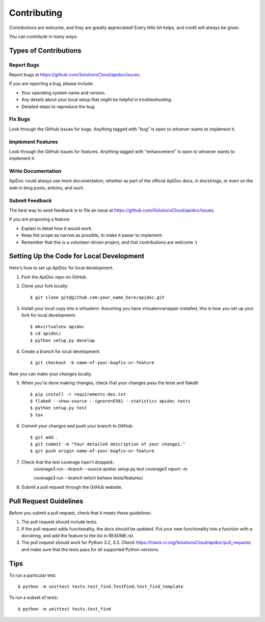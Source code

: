 Contributing
============

Contributions are welcome, and they are greatly appreciated! Every
little bit helps, and credit will always be given.

You can contribute in many ways:

Types of Contributions
----------------------

Report Bugs
~~~~~~~~~~~

Report bugs at https://github.com/SolutionsCloud/apidoc/issues.

If you are reporting a bug, please include:

* Your operating system name and version.
* Any details about your local setup that might be helpful in troubleshooting.
* Detailed steps to reproduce the bug.

Fix Bugs
~~~~~~~~

Look through the GitHub issues for bugs. Anything tagged with "bug"
is open to whoever wants to implement it.

Implement Features
~~~~~~~~~~~~~~~~~~

Look through the GitHub issues for features. Anything tagged with "enhancement"
is open to whoever wants to implement it.

Write Documentation
~~~~~~~~~~~~~~~~~~~

ApiDoc could always use more documentation, whether as part of the
official ApiDoc docs, in docstrings, or even on the web in blog posts,
articles, and such.

Submit Feedback
~~~~~~~~~~~~~~~

The best way to send feedback is to file an issue at
https://github.com/SolutionsCloud/apidoc/issues.

If you are proposing a feature:

* Explain in detail how it would work.
* Keep the scope as narrow as possible, to make it easier to implement.
* Remember that this is a volunteer-driven project, and that contributions
  are welcome :)


Setting Up the Code for Local Development
-----------------------------------------

Here's how to set up `ApiDoc` for local development.

1. Fork the `ApiDoc` repo on GitHub.
2. Clone your fork locally::

    $ git clone git@github.com:your_name_here/apidoc.git

3. Install your local copy into a virtualenv. Assuming you have virtualenvwrapper installed, this is how you set up your fork for local development::

    $ mkvirtualenv apidoc
    $ cd apidoc/
    $ python setup.py develop

4. Create a branch for local development::

    $ git checkout -b name-of-your-bugfix-or-feature

Now you can make your changes locally.

5. When you're done making changes, check that your changes pass the tests and flake8::

    $ pip install -r requirements-dev.txt
    $ flake8 --show-source --ignore=E501 --statistics apidoc tests
    $ python setup.py test
    $ tox

6. Commit your changes and push your branch to GitHub::

    $ git add .
    $ git commit -m "Your detailed description of your changes."
    $ git push origin name-of-your-bugfix-or-feature

7. Check that the test coverage hasn't dropped::
    coverage3 run --branch --source apidoc setup.py test
    coverage3 report -m

    coverage3 run --branch `which behave` tests/features/


8. Submit a pull request through the GitHub website.

Pull Request Guidelines
-----------------------

Before you submit a pull request, check that it meets these guidelines:

1. The pull request should include tests.
2. If the pull request adds functionality, the docs should be updated. Put
   your new functionality into a function with a docstring, and add the
   feature to the list in README.rst.
3. The pull request should work for Python 3.2, 3.3. Check
   https://travis-ci.org/SolutionsCloud/apidoc/pull_requests and make sure that
   the tests pass for all supported Python versions.

Tips
----

To run a particular test::

    $ python -m unittest tests.test_find.TestFind.test_find_template

To run a subset of tests::

    $ python -m unittest tests.test_find